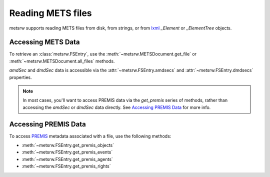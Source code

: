 Reading METS files
~~~~~~~~~~~~~~~~~~

metsrw supports reading METS files from disk, from strings, or from lxml_
`_Element` or `_ElementTree` objects.

.. testcode::

    # From a file on disk
    mets = metsrw.METSDocument.fromfile("../fixtures/complete_mets.xml")

    #  From bytes
    mets_str = b"""<?xml version='1.0' encoding='ASCII'?>
    <mets xmlns:xsi="http://www.w3.org/2001/XMLSchema-instance" xmlns:xlink="http://www.w3.org/1999/xlink" xmlns="http://www.loc.gov/METS/" xsi:schemaLocation="http://www.loc.gov/METS/ http://www.loc.gov/standards/mets/version18/mets.xsd">
        <metsHdr CREATEDATE="2015-12-16T22:38:48"/>
        <structMap ID="structMap_1" LABEL="Archivematica default" TYPE="physical"/>
    </mets>"""
    mets = metsrw.METSDocument.fromstring(mets_str)

    # From an lxml object
    tree = lxml.etree.parse("../fixtures/complete_mets.xml")
    mets = metsrw.METSDocument.fromtree(tree)


Accessing METS Data
-------------------

To retrieve an :class:`metsrw.FSEntry`, use the
:meth:`~metsrw.METSDocument.get_file` or
:meth:`~metsrw.METSDocument.all_files` methods.

.. doctest::

    >>> mets = metsrw.METSDocument()
    >>> file_uuid = str(uuid.uuid4())
    >>> file_1 = metsrw.FSEntry(
    ...     label="hello.pdf", path="test/hello.pdf", type="Item",
    ...     file_uuid=file_uuid)
    >>> mets.append_file(file_1)

    >>> mets.get_file(file_uuid=file_uuid)
    FSEntry(type='Item', path='test/hello.pdf', use='original', ...)

    >>> mets.all_files()
    {FSEntry(type='Item', path='test/hello.pdf', use='original', ...)}

    # Currently, filtering files can only be done via iteration
    >>> [entry for entry in mets.all_files() if entry.use == "original"]
    [FSEntry(type='Item', path='test/hello.pdf', use='original', ...)]


`amdSec` and `dmdSec` data is accessible via the
:attr:`~metsrw.FSEntry.amdsecs` and :attr:`~metsrw.FSEntry.dmdsecs`
properties.

.. doctest::

    >>> mets = metsrw.METSDocument.fromfile('../fixtures/complete_mets.xml')
    >>> fsentry = mets.get_file(file_uuid="ab5c67fc-8f80-4e46-9f20-8d5ae29c43f2")
    >>> amdsec1 = fsentry.amdsecs[0]
    >>> [section for section in amdsec1.subsections if section.subsection == 'techMD']
    [<metsrw.metadata.SubSection ...>]
    >>> fsentry.dmdsecs[0]
    <metsrw.metadata.SubSection ...>


.. note::
    In most cases, you'll want to access PREMIS data via the `get_premis`
    series of methods, rather than accessing the `amdSec` or `dmdSec` data
    directly. See `Accessing PREMIS Data`_ for more info.


Accessing PREMIS Data
---------------------

To access PREMIS_ metadata associated with a file, use the following
methods:

* :meth:`~metsrw.FSEntry.get_premis_objects`
* :meth:`~metsrw.FSEntry.get_premis_events`
* :meth:`~metsrw.FSEntry.get_premis_agents`
* :meth:`~metsrw.FSEntry.get_premis_rights`


.. doctest::

    # Currently, filtering PREMIS objects can only be done via iteration
    >>> ingestion_events = []
    >>> mets = metsrw.METSDocument.fromfile('../fixtures/complete_mets.xml')
    >>> for fsentry in mets.all_files():
    ...     for event in fsentry.get_premis_events():
    ...          if event.type == "ingestion":
    ...              ingestion_events.append(event)
    >>> ingestion_events[0]
    ('event', ...)


.. _lxml: https://lxml.de/index.html
.. _PREMIS: https://www.loc.gov/standards/premis/v3/index.html
